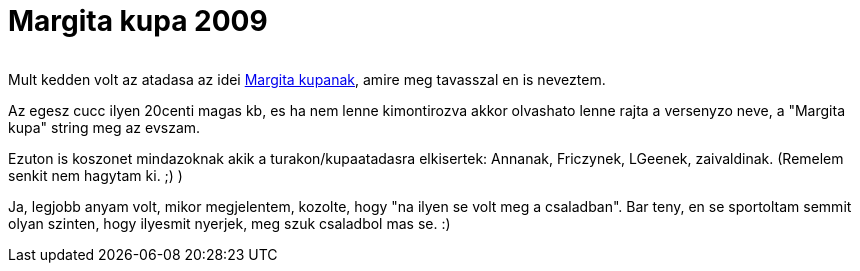 = Margita kupa 2009

:slug: margita-kupa-2009
:category: bringa
:tags: hu
:date: 2009-11-09T22:05:37Z
++++
<p><div align="center"><img src="/pic/kupa.jpg" title="" alt="" /></div></p><p>Mult kedden volt az atadasa az idei <a href="http://www.freeweb.hu/margita/margitakupa/">Margita kupanak</a>, amire meg tavasszal en is neveztem.</p><p>Az egesz cucc ilyen 20centi magas kb, es ha nem lenne kimontirozva akkor olvashato lenne rajta a versenyzo neve, a "Margita kupa" string meg az evszam.</p><p>Ezuton is koszonet mindazoknak akik a turakon/kupaatadasra elkisertek: Annanak, Friczynek, LGeenek, zaivaldinak. (Remelem senkit nem hagytam ki. ;) )</p><p>Ja, legjobb anyam volt, mikor megjelentem, kozolte, hogy "na ilyen se volt meg a csaladban". Bar teny, en se sportoltam semmit olyan szinten, hogy ilyesmit nyerjek, meg szuk csaladbol mas se. :)</p>
++++
